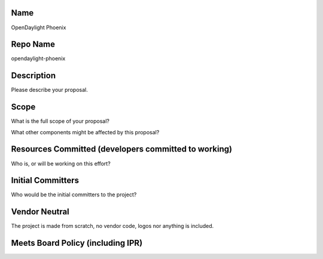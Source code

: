 Name
----

OpenDaylight Phoenix

Repo Name
---------

opendaylight-phoenix

Description
-----------

Please describe your proposal.

Scope
-----

What is the full scope of your proposal?

What other components might be affected by this proposal?

Resources Committed (developers committed to working)
-----------------------------------------------------

Who is, or will be working on this effort?

Initial Committers
------------------

Who would be the initial committers to the project?

Vendor Neutral
--------------

The project is made from scratch, no vendor code, logos nor anything is
included.

Meets Board Policy (including IPR)
----------------------------------
